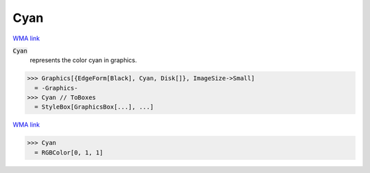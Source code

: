 Cyan
====

`WMA link <https://reference.wolfram.com/language/ref/cyan.html>`_

:code:`Cyan`
    represents the color cyan in graphics.





>>> Graphics[{EdgeForm[Black], Cyan, Disk[]}, ImageSize->Small]
  = -Graphics-
>>> Cyan // ToBoxes
  = StyleBox[GraphicsBox[...], ...]

`WMA link <https://reference.wolfram.com/language/ref/Cyan.html>`_

>>> Cyan
  = RGBColor[0, 1, 1]
